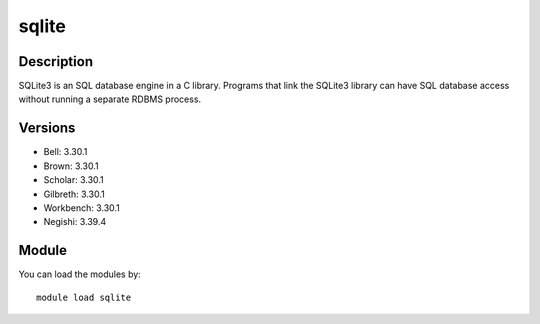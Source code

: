 .. _backbone-label:

sqlite
==============================

Description
~~~~~~~~
SQLite3 is an SQL database engine in a C library. Programs that link the SQLite3 library can have SQL database access without running a separate RDBMS process.

Versions
~~~~~~~~
- Bell: 3.30.1
- Brown: 3.30.1
- Scholar: 3.30.1
- Gilbreth: 3.30.1
- Workbench: 3.30.1
- Negishi: 3.39.4

Module
~~~~~~~~
You can load the modules by::

    module load sqlite

